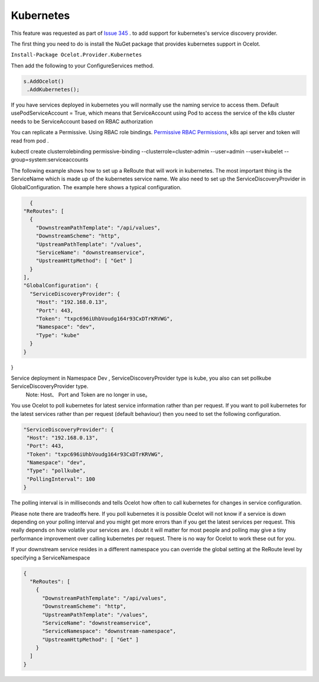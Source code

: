 Kubernetes
==============

This feature was requested as part of `Issue 345 <https://github.com/ThreeMammals/Ocelot/issues/345>`_ . to add support for kubernetes's service discovery provider. 

The first thing you need to do is install the NuGet package that provides kubernetes support in Ocelot.

``Install-Package Ocelot.Provider.Kubernetes``

Then add the following to your ConfigureServices method.

.. code-block:: csharp

    s.AddOcelot()
     .AddKubernetes();

If you have services deployed in kubernetes you will normally use the naming service to access them. Default usePodServiceAccount = True, which means that ServiceAccount using Pod to access the service of the k8s cluster needs to be ServiceAccount based on RBAC authorization

.. code-block::csharp
    public static class OcelotBuilderExtensions
    {
        public static IOcelotBuilder AddKubernetes(this IOcelotBuilder builder, bool usePodServiceAccount = true);
    }

You can replicate a Permissive. Using RBAC role bindings.
`Permissive RBAC Permissions <https://kubernetes.io/docs/reference/access-authn-authz/rbac/#permissive-rbac-permissions>`_, k8s api server and token will read from pod .

.. code-block::bash
kubectl create clusterrolebinding permissive-binding  --clusterrole=cluster-admin  --user=admin  --user=kubelet --group=system:serviceaccounts

The following example shows how to set up a ReRoute that will work in kubernetes. The most important thing is the ServiceName which is made up of the 
kubernetes service name. We also need to set up the ServiceDiscoveryProvider in GlobalConfiguration. The example here shows a typical configuration. 


.. code-block:: json

    {
  "ReRoutes": [
    {
      "DownstreamPathTemplate": "/api/values",
      "DownstreamScheme": "http",
      "UpstreamPathTemplate": "/values",
      "ServiceName": "downstreamservice",
      "UpstreamHttpMethod": [ "Get" ]     
    }
  ],
  "GlobalConfiguration": {
    "ServiceDiscoveryProvider": {
      "Host": "192.168.0.13",
      "Port": 443,
      "Token": "txpc696iUhbVoudg164r93CxDTrKRVWG",
      "Namespace": "dev",
      "Type": "kube"
    }
  }
}
    
Service deployment in Namespace Dev , ServiceDiscoveryProvider type is kube, you also can set pollkube ServiceDiscoveryProvider type.
  Note: Host、 Port and Token are no longer in use。

You use Ocelot to poll kubernetes for latest service information rather than per request. If you want to poll kubernetes for the latest services rather than per request (default behaviour) then you need to set the following configuration.

.. code-block:: json

  "ServiceDiscoveryProvider": {
   "Host": "192.168.0.13",
   "Port": 443,
   "Token": "txpc696iUhbVoudg164r93CxDTrKRVWG",
   "Namespace": "dev",
   "Type": "pollkube",
   "PollingInterval": 100
  } 

The polling interval is in milliseconds and tells Ocelot how often to call kubernetes for changes in service configuration.

Please note there are tradeoffs here. If you poll kubernetes it is possible Ocelot will not know if a service is down depending on your polling interval and you might get more errors than if you get the latest services per request. This really depends on how volatile your services are. I doubt it will matter for most people and polling may give a tiny performance improvement over calling kubernetes per request. 
There is no way for Ocelot to work these out for you. 

If your downstream service resides in a different namespace you can override the global setting at the ReRoute level by specifying a ServiceNamespace


.. code-block:: json

    {
      "ReRoutes": [
        {
          "DownstreamPathTemplate": "/api/values",
          "DownstreamScheme": "http",
          "UpstreamPathTemplate": "/values",
          "ServiceName": "downstreamservice",
          "ServiceNamespace": "downstream-namespace",
          "UpstreamHttpMethod": [ "Get" ]     
        }
      ]
    }
